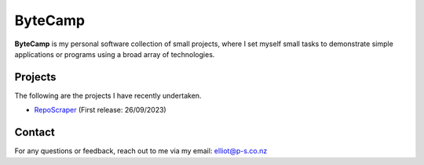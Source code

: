 ByteCamp
=====================

**ByteCamp** is my personal software collection of small projects,
where I set myself small tasks to demonstrate simple applications or
programs using a broad array of technologies.

Projects
---------

The following are the projects I have recently undertaken.

* `RepoScraper <https://gitlab.com/bytecamp/github-scraper>`_ (First release: 26/09/2023)

Contact
-------

For any questions or feedback, reach out to me via my email:
elliot@p-s.co.nz
